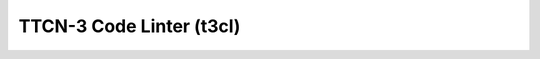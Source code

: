 TTCN-3 Code Linter (t3cl)
============================

.. image:: https://badge.fury.io/py/t3cl.svg
    :target: http://badge.fury.io/py/t3cl
    :alt: PyPI version


